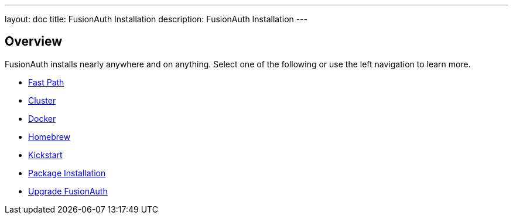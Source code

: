---
layout: doc
title: FusionAuth Installation
description: FusionAuth Installation
---

:sectnumlevels: 0

== Overview

FusionAuth installs nearly anywhere and on anything. Select one of the following or use the left navigation to learn more.

* link:/docs/v1/tech/installation-guide/fast-path/[Fast Path]
* link:/docs/v1/tech/installation-guide/cluster/[Cluster]
* link:/docs/v1/tech/installation-guide/docker/[Docker]
* link:/docs/v1/tech/installation-guide/homebrew/[Homebrew]
* link:/docs/v1/tech/installation-guide/kickstart/[Kickstart]
* link:/docs/v1/tech/installation-guide/packages/[Package Installation]
* link:/docs/v1/tech/installation-guide/upgrade/[Upgrade FusionAuth]
